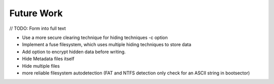 Future Work
===========

// TODO: Form into full text

* Use a more secure clearing technique for hiding techniques -c option
* Implement a fuse filesystem, which uses multiple hiding techniques to store data
* Add option to encrypt hidden data before writing.
* Hide Metadata files itself
* Hide multiple files
* more reliable filesystem autodetection (FAT and NTFS detection only check for an ASCII string in bootsector)
